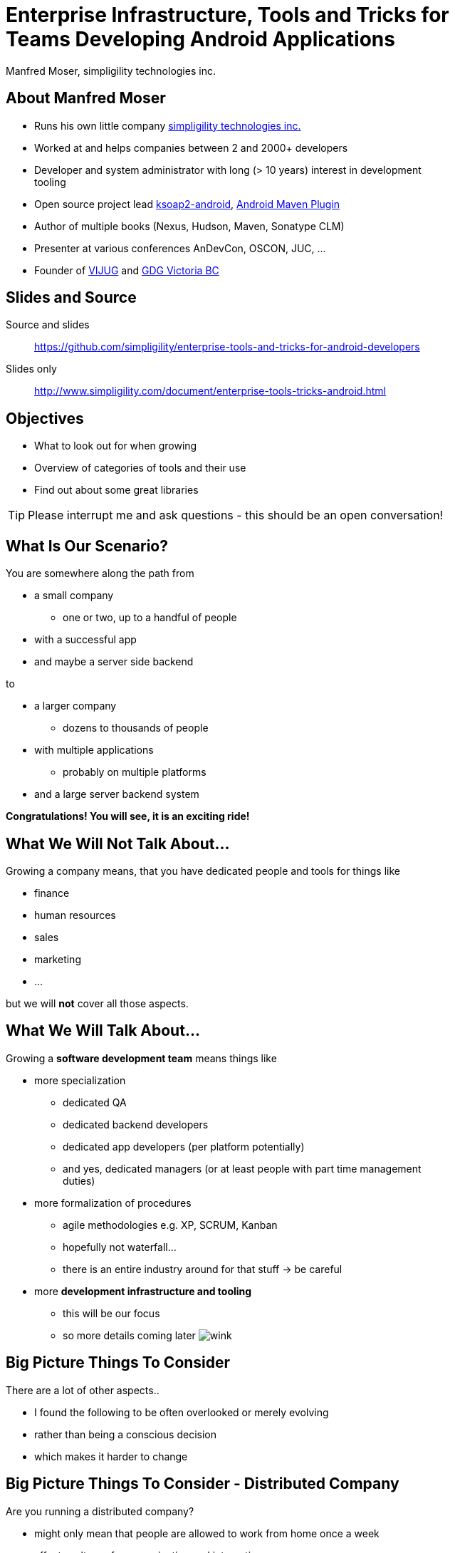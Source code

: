 = Enterprise Infrastructure, Tools and Tricks for Teams Developing Android Applications
:author:    Manfred Moser, simpligility technologies inc.
:backend:   slidy
:max-width: 45em
:data-uri: 
:icons:
:toc!:
:slidetitleindentcar: 
:copyright: 2013, simpligility technologies inc., CreativeCommons Attribution-ShareAlike 3.0 Unported(http://creativecommons.org/licenses/by-sa/3.0/)

== About Manfred Moser

* Runs his own little company http://www.simpligility.com[simpligility
  technologies inc.]

* Worked at and helps companies between 2 and 2000+ developers

* Developer and system administrator with long (> 10 years) interest in
  development tooling

* Open source project lead https://code.google.com/p/ksoap2-android/[ksoap2-android], https://code.google.com/p/maven-android-plugin/[Android Maven Plugin]

* Author of multiple books (Nexus, Hudson, Maven, Sonatype CLM)

* Presenter at various conferences AnDevCon, OSCON, JUC, ... 

* Founder of http://www.mosabuam.com/vijug/blog/[VIJUG] and
  https://plus.google.com/112826376355061333205/posts[GDG Victoria BC]

== Slides and Source

Source and slides::

https://github.com/simpligility/enterprise-tools-and-tricks-for-android-developers

Slides only::

http://www.simpligility.com/document/enterprise-tools-tricks-android.html

== Objectives

* What to look out for when growing

* Overview of categories of tools and their use 

* Find out about some great libraries

TIP: Please interrupt me and ask questions - this should be an open conversation!

== What Is Our Scenario? 

You are somewhere along the path from 

* a small company

** one or two, up to a handful of people

* with a successful app

* and maybe a server side backend

to

* a larger company

** dozens to thousands of people

* with multiple applications

** probably on multiple platforms

* and a large server backend system  

*Congratulations! You will see, it is an exciting ride!*

== What We *Will Not* Talk About...

Growing a company means, that you have dedicated people and tools for things like

* finance

* human resources 

* sales

* marketing

* ...

but we will *not* cover all those aspects. 

== What We *Will* Talk About...

Growing a *software development team* means things like

* more specialization 

** dedicated QA

** dedicated backend developers

** dedicated app developers (per platform potentially)

** and yes, dedicated managers (or at least people with part time
   management duties) 

* more formalization of procedures

** agile methodologies e.g. XP, SCRUM, Kanban

** hopefully not waterfall...

** there is an entire industry around for that stuff -> be careful

* more *development infrastructure and tooling*

** this will be our focus

** so more details coming later  image:images/emoticons/wink.png[scale=100]


== Big Picture Things To Consider

There are a lot of other aspects.. 

* I found the following to be often overlooked or merely evolving 

* rather than being a conscious decision 

* which makes it harder to change

== Big Picture Things To Consider - Distributed Company

Are you running a distributed company? 

* might only mean that people are allowed to work from home once a
   week

* affects culture of communication and interaction

* wider choice of people - the whole world potentially

* virtual infrastructure


== Big Picture Things To Consider - Core Competency

What is your core competency?

* if it is not website creation - don't start coding your own

* same for finance, marketing, HR and so on

* but in the beginning you will have to do lots of different things
   yourself

* and when you are very large you might want to control some of them

TIP: Choose wisely what you take care of yourself, and what you pay
others to do for you!


== But That Is Enough High Level Talk

Let's move on to

*Software Development*

and 

*Related Tooling*

== Simple App Development 

Used to be like this...

* simple codebase

* one project

* Eclipse used to build and release app on developer machine

* manual QA

* manual upload to app store

* application not internationalized (i18n)

* no server backend system integrated

* one target form factor (phone)

== Complex App Development - Codebase

And now...

* complex app code

* multiple external libraries (components) 

* multiple internal components used

* components used across server backend and mobile app

* multiple apps

* multiple target form factors

** phone, tablet, TV, desktop and others
 

== Complex App Development - Building

* Eclipse, IntelliJ and others used by developers

* Command line build becomes important

** Apache Ant, make, Gradle, Apache Maven

* Release build on "build machine" -> Continuous integration server usage


== Complex App Development - People

Now a lot more people are involved

* developers

** write and test code

* testers

** write test code and run it 

** and do explorative testing

* managers

** unavoidable, but stay nimble

* writers

** don't forget documentation!

TIP: There will be other specialized roles like build master, release
manager and many more.  

== Complex App Development - How? 

With all these complexities..

*How can you manage all that?*

* formalization and standardization of procedures

* tooling


== Formalization Of Procedures - The Problem

* http://en.wikipedia.org/wiki/Cowboy_coding[cowboy coding]

* rampant choice and therefore complexity

* potentially no testing

* ad hoc deployments to production

* large difference between code style and patterns across code base

* fixing things right in production 

-> These things do not fly anymore --  the stakes are too high

== Formalization Of Procedures - The Benefits

* avoid communication issues and other friction

* provide stability for users and yourself

* easier for new people as well 

* keep code base maintainable

* produce higher quality apps

* avoid huge costs of failure


== Formalization Of Procedures - Agile 

* IT is very fast paced.

* Mobile is even faster.

* You have to keep up to compete

->  You have to use some sort of agile process

TIP: Try for some http://www.simpligility.com[simpligility] -
simplicity and agility combined l  image:images/emoticons/wink.png[scale=100]

== We Don't Need "Agile"!

Often a sentiment found typically in 

* heavily regulated sectors like health, ..

* government 

* or other slower market

->Using agile methodologies will give you an edge over your
  competitors

== Tips For Introduction

Just some quick tips

* Don't be religious about following one method

* Don't buy into the money milking machine of endless consulting and certifications

* But get help to find your own way

* Make it part of the company culture

* Be prepared... it won't be easy! But it will be worth it.

IMPORTANT: A lot of this should be common sense.


== Tools Beyond Development 

You will need these to some extent and they do affect development.

* Customer Relationship Management 

** goes beyond using the play console

* Website

** parts might have to be embedded in your application

* User interaction tools like forums, mailing lists, support systems,
  issue tracker

* Bookkeeping, Inventory,  - order management, in app payments integration

TIP: You might have to integrate with or use them, but we will not
focus on these.

== Development Tools You Will Need

Directly used by development

* Issue tracker
 
** for internal use

** and potentially customer usage

* Version control system

** distributed or centralized

** maybe some of your components are open source

IMPORTANT: Imho these are a *must have*!  Do we need to discuss why?

== Development Tools You Might Want

For your development you might want

* Build system

** to be able to automate your build

* Quality Metrics and Analysis Tools

** taking care of your own code

* Testing Facilities and Tools

** making sure code does what it is intended to

* Continuous Integration Server

** making sure things work all the time

* Repository Manager

** store all your internal and external components 

** provide build performance and stability

* Component Lifecycle Management

** for security and license analysis and monitoring of components

IMPORTANT: Which are a must have will depend on who you ask, but imho
you need them all  image:images/emoticons/wink.png[scale=100]


== Tooling

Get something off the shelf or write your own? 

* Do NOT reinvent the wheel, just because you can

* These system are all simple, but only on the surface!

* Maybe write some glue code for integrating different systems

* Focus on your business, not your tools!

== Tooling Infrastructure

Where and who to run it all?

* Depends on the company structure

** distributed or not, how many locations...

* Who controls hardware

** you might need access e.g. for attaching hardware devices

* Where is it located 

** your own datacenter

** provider

** potentially legal restrictions for location (

* Saas, Paas or DIY

** Software as a Service

** Platform as a Service

** Do it yourself

== Build System

Command line build is necessary for automation!

* Ant 

** Android integration from Google is deprecated!

* make

** used in AOSP - do not use this yourself if you can avoid it

* http://www.gradle.org/[Gradle]

** http://tools.android.com/tech-docs/new-build-system[new Android plugin] for Gradle

** managed by Google

* http://maven.apache.org/[Apache Maven]

** https://code.google.com/p/maven-android-plugin/[Android Maven Plugin]

** very powerful and mature

** open community

* others like http://www.scala-sbt.org/[sbt] are exotic but can be used too... 

TIP: As project manager for the Android Maven Plugin you know what I
would recommend...

== Issue Tracking

aka bug tracker, support ticket, ...

Examples are

* http://www.atlassian.com/software/jira[Atlassian JIRA]

* http://www.bugzilla.org/[Bugzilla]

* http://www.jetbrains.com/youtrack/[JetBrains YouTrack]

* http://bestpractical.com/rt/[Request Tracker]

* *Many* others e.g. see
   http://en.wikipedia.org/wiki/Comparison_of_issue_tracking_systems[the
   list on wikipedia]

TIP: Most systems are available as SaaS, which can considerably reduce maintenance.

== Version Control Systems

Keep track of every change of the committed text

* can be source code

* or other text based files (books, laws, xml .. whatever)

* not so good for binary

Two major groups are centralized and distributed systems - although
you can run a DCS in a centralized manner.. 

* http://git-scm.com/[Git], http://mercurial.selenic.com/[Mercurial Hg], http://bazaar.canonical.com/en/[Bazaar]...

* http://subversion.apache.org/[Subversion], http://cvs.nongnu.org/[CVS], http://www.perforce.com/[Perforce],...

Many more open source and proprietary ones are out there.

TIP: Imho... just use git 


== Code Review System

A platform to discuss code changes, evolved from patch sets on mailing
lists. 

* https://code.google.com/p/gerrit/[Gerrit]

* http://www.reviewboard.org/[Review Board]

* http://www.atlassian.com/software/crucible/overview[Atlassian Crucible]

* http://smartbear.com/products/software-development/code-review[SmartBear Collaborator]

* Wikipedia has a
  http://en.wikipedia.org/wiki/List_of_tools_for_code_review[list]

TIP: While pair programming is useful, a review system allows remote
collaboration and time-shifted reviews. Very handy!

== Development Saas

Common a collection of

* issue tracker

* version control system 

* code review system 

* other additions like wiki, forum, mailing list, notification
  services...

Often free for open source, sometimes with commercial extension

* http://sourceforge.net/[SourceForge]

* https://code.google.com/[GoogleCode]

* https://launchpad.net/[Launchpad]

* https://bitbucket.org/[Bitbucket]

* https://github.com/[GitHub]

TIP: There are commercial only solutions like MS TFS and others as well.

== Continuous Integration

Every commit to you VCS 

triggers a build

integrating changes from all developers

executing compilation, test execution...

* http://www.hudson-ci.org[Eclipse Hudson]

* http://www.jenkins-ci.org[Jenkins]

* https://travis-ci.org[Travis]

* and many more

TIP: Dedicated introduction to CI on Friday morning available on https://github.com/simpligility/introduction-to-continuous-integration-for-android-developers[github]

== Managing Dependencies And Libraries

With the complex application structure binary components in the form
of dependencies become critical for 

* reducing build times 

* breaking up the complexity

* allowing distributed development 

** in terms of teams working on components 

** and geographically

* being able to use external components easily

== So What Is A Component

Anything app needs in order

* build it

* run the tests

* produce the distributable apk 

** with some components needed at runtime

TIP: Often components are also called *dependencies* or *artifacts*.

== Legacy Approach With Eclipse/Ant

* Stick it into libs

* Add it manually to the class-path in Eclipse

* Track changes as large binary file changes in your VCS

* Rinse and repeat for all transtive dependencies

* Do it again and again for changes

IMPORTANT: with rapidly changing binaries and numbers going up, this
does *not* scale

== Declarative Dependency Management

* introduced by *Apache Maven* into the JVM world.

* now also used by Apache Ant with *Apache Ivy* and importantly *Gradle*.

-> Instead of binary files in VCS you merely reference a unique
   identifier to a component in a build file

IMPORTANT: Components are stored in *repositories*.

== Identifying a Component - Coordinates

Components are *uniquely* defined by their coordinates.

* establish a global name-space for artifacts

* similar to package names in Java

* *g* roupId, *a* rtifactId, *v* ersion - GAV

* optionally classifier and packaging

TIP: Analogy -> Longitude and latitude establishes a geographical
namespace or DNS for web sites.


== Maven Repository Format

Standard introduced by Maven but understood by build systems like

* Apache Maven

* Gradle

* Apache Ivy

* Grails

* Gant

* sbt

* Leiningen

TIP: And once you understand the structure everything is also easily
available via http.


== Maven Repository Format 

Uses the coordinates. Coordinates map to specific
locations in a Maven repository.

----
<dependency>
  <groupId>org.apache.camel</groupId>
  <artifactId>camel-core</artifactId>
  <version>3.4.1</version>
</dependency>
----

Maps to:

----
org/apache/camel/
                 camel-core/
                            3.4.1/
    camel-core-3.4.1.pom
    camel-core-3.4.1.jar
----

File names are created using

----
artifactId-version-classifier.packaging
----


Classifiers javadoc and sources are appended to file name: 
----
    camel-core-3.4.1-javadoc.jar
    camel-core-3.4.1-sources.jar
----

== Central Repository

* aka Maven Central or just Central

* available at http://search.maven.org

* largest repository of Java components and beyond

* introduced with Apache Maven > 10yrs ago

* default repository in Apache Maven and other build tools

* can be added easily if not default (e.g. in gradle) 

== Referencing A Component - Part 1

Referencing a jar file::


* Apache Maven pom.xml
+
----
<dependencies>
  <dependency> 
    <groupId>com.fasterxml.jackson.core</groupId>
    <artifactId>jackson-core</artifactId>
    <version>2.2.2</version>
  </dependency>
</dependencies>
----

* Gradle build.gradle (long and short form below)
+
----
dependencies {
  compile group: 'com.fasterxml.jackson.core', name: 'jackson-core', 
                  version: '2.2.2'
  compile 'com.fasterxml.jackson.core:jackson-core:2.2.2'
}
----

TIP: Check out the Dependency Information section on the Central
Repository - demo!


== Referencing a Component - Part 2

*Scope* defines when a component is needed (

----
provided group: 'org.gradle.test.classifiers', name: 'service', 
                version: '1.0', classifier: 'jdk14'
----

Type/Packaging::

Maven example
----
<dependency>
  <groupId>com.viewpagerindicator</groupId>
  <artifactId>library</artifactId>
  <version>2.4.1</version>
  <type>apklib</type>
</dependency>
----

Gradle example
----
runtime group: 'org.groovy', name: 'groovy', version: '2.0.5', ext: 'jar'
----


== Jar, Apklib and Aar

* jar - java archive

** only java classes

** no android resources

* apklib 

** introduced by the Android Maven Plugin

** android resources

** transitive dependencies

** nested native components 

** stable

* aar - Android archive

** successor of apklib

** introduced by Gradle build system

** not yet supported in Android Maven Plugin

** experimental!

TIP: Android library projects are manual in terms of setup and
deprecated... 

== Adding Repositories

Apache Maven::

* global per user in settings.xml 

* per project in pom.xml (discouraged!)

Gradle:: 

* can only add on per project basis
+
----
repositories {
    mavenCentral()
    maven {
        url "https://repository.mycompnay.com/content/groups/public"
    }
}
----

TIP: Ideally just reference one repository manager in your
organization, and add more references there - demo time!

== What is a Repository?

* Organized storage and access container for artifacts

* Uses artifact coordinates for structure

-> A Repository Manager helps with administration and usage

== Repository Manager Tasks

* proxy and managing access to public repositories

* storing components that are not in public repositories

* managing releases and snapshots

* controlling available and allowed components

-> Facilitate internal collaboration across components and teams

== Repository Manager as Center Hub

image::images/nexus-tool-suite-integration.png[scale=100]

* http://www.sonatype.org/nexus/[Sonatype Nexus]

* http://archiva.apache.org/index.cgi[Apache Archiva]

* http://www.jfrog.com/home/v_artifactory_opensource_overview[JFrog Artifactory]


== Maven Android SDK Deployer

* publish Android SDK components to repository manager

* https://github.com/mosabua/maven-android-sdk-deployer

* Google does not provide components in any repository!

== Component Lifecycle Management

Your app includes all the components so you are responsible for

* license usage implications

* security issues

-> http://www.sonatype.com/clm/overview[Sonatype CLM]

Allows you to control and work with components and inspect their
security and license characteristics in 

* CI server

* IDE

* Repository Manager

== Looking for Components

Problem of discoverability .. just like for apps.

A lot of it is word of mouth, but check out

* github

* google code

* source forge

* ask on G+, twitter and stackoverflow

== Plain Java Components Suitable for Android

Your mileage may vary...

* https://sites.google.com/site/gson/[gson]

* http://jackson.codehaus.org/[Jackson]

* tons more


TIP: Sometimes you can tricks things into working with shading code
into a different package. E.g. https://github.com/rtyley/spongycastle[spongycastle]

== Android Frameworks

Lots of different ones available, with varying scope

* https://github.com/roboguice/roboguice[RoboGuice]

* https://github.com/mttkay/ignition[Ignition]

* http://androidannotations.org/[Android Annotations]

TIP: Frameworks for gaming a whole other topic...

== Specific Tools

* http://square.github.io/dagger/[Dagger] -- Dependency Injection Framework

* http://square.github.io/otto/[Otto] -- EventBus

* https://github.com/square/okhttp[OkHttp] -- HTTP and SPDY client


== Android UI Widgets and Tools

* https://github.com/JakeWharton/ActionBarSherlock[ActionBarSherlock] 

* https://github.com/JakeWharton/Android-ViewPagerIndicator[View Pager
  Indicator]

* http://greendroid.cyrilmottier.com/[GreenDroid]

* https://github.com/github/gauges-android[Gauges Android]

* https://code.google.com/p/achartengine/[achartengine]

TIP: Ask around on G+ and search around a bit, there is *lots* out there.


== Testing Tools

More and more becoming mainstream and mature

* https://code.google.com/p/robotium/[Robotium]

* https://github.com/robolectric/robolectric/[Robolectric]

* http://square.github.io/fest-android/[FEST Android]

* https://github.com/square/spoon[Spoon]

* https://github.com/appium/appium[Appium]

* https://github.com/rtyley/android-screenshot-lib[Android Screenshot
  Lib] e.g. integrated in the https://code.google.com/p/maven-android-plugin/[Android Maven Plugin]

== Whats Next? 

* Fireside chat about Android development growing up

** Wednesday, May 29, 7:30-9:30 PM

** Hosted with Robert Green and a panel full of Android pros

** Ask questions and get tips and tricks from the pros!

* Introduction to Continuous Integration Server Usage Focusing on
  Android Development  

** Friday, May 31, 8:30-9:45 AM

== Questions and Answers

